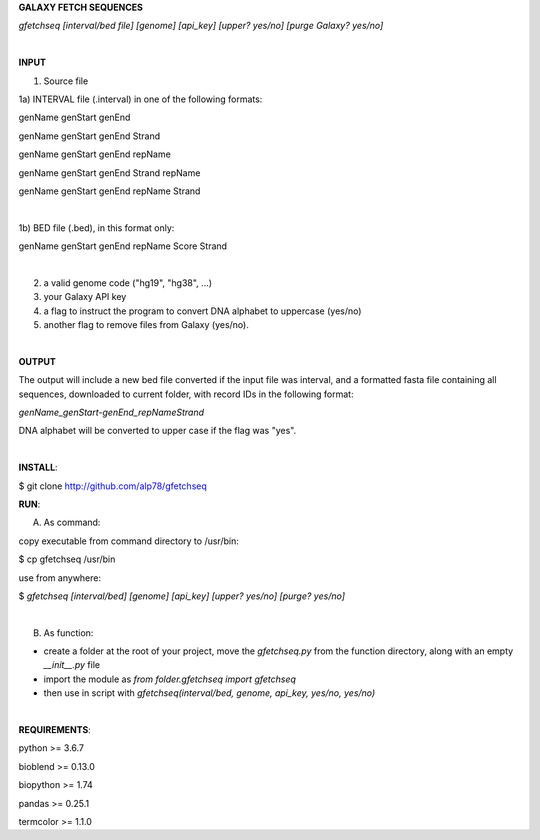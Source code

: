 **GALAXY FETCH SEQUENCES**

*gfetchseq [interval/bed file] [genome] [api_key] [upper? yes/no] [purge Galaxy? yes/no]*

|

**INPUT**

1) Source file
 
1a) INTERVAL file (.interval) in one of the following formats:

genName genStart genEnd

genName genStart genEnd Strand

genName genStart genEnd repName

genName genStart genEnd Strand repName

genName genStart genEnd repName Strand

|

1b) BED file (.bed), in this format only: 

genName genStart genEnd repName Score Strand

|

2) a valid genome code ("hg19", "hg38", ...)

3) your Galaxy API key

4) a flag to instruct the program to convert DNA alphabet to uppercase (yes/no)

5) another flag to remove files from Galaxy (yes/no).

|

**OUTPUT**

The output will include a new bed file converted if the input file was interval, and a formatted fasta file containing all sequences, downloaded to current folder, with record IDs in the following format:

*genName_genStart-genEnd_repNameStrand*

DNA alphabet will be converted to upper case if the flag was "yes".


|

**INSTALL**:

$ git clone http://github.com/alp78/gfetchseq

**RUN**:

A) As command:

copy executable from command directory to /usr/bin:

$ cp gfetchseq /usr/bin

use from anywhere:

$ *gfetchseq [interval/bed] [genome] [api_key] [upper? yes/no] [purge? yes/no]*

|

B) As function:

- create a folder at the root of your project, move the *gfetchseq.py* from the function directory, along with an empty *__init__.py* file
- import the module as *from folder.gfetchseq import gfetchseq*
- then use in script with *gfetchseq(interval/bed, genome, api_key, yes/no, yes/no)*

|

**REQUIREMENTS**:

python >= 3.6.7

bioblend >= 0.13.0

biopython >= 1.74

pandas >= 0.25.1

termcolor >= 1.1.0
